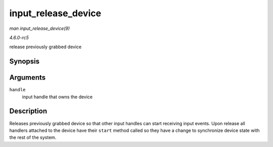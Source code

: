 .. -*- coding: utf-8; mode: rst -*-

.. _API-input-release-device:

====================
input_release_device
====================

*man input_release_device(9)*

*4.6.0-rc5*

release previously grabbed device


Synopsis
========

.. c:function:: void input_release_device( struct input_handle * handle )

Arguments
=========

``handle``
    input handle that owns the device


Description
===========

Releases previously grabbed device so that other input handles can start
receiving input events. Upon release all handlers attached to the device
have their ``start`` method called so they have a change to synchronize
device state with the rest of the system.


.. ------------------------------------------------------------------------------
.. This file was automatically converted from DocBook-XML with the dbxml
.. library (https://github.com/return42/sphkerneldoc). The origin XML comes
.. from the linux kernel, refer to:
..
.. * https://github.com/torvalds/linux/tree/master/Documentation/DocBook
.. ------------------------------------------------------------------------------
